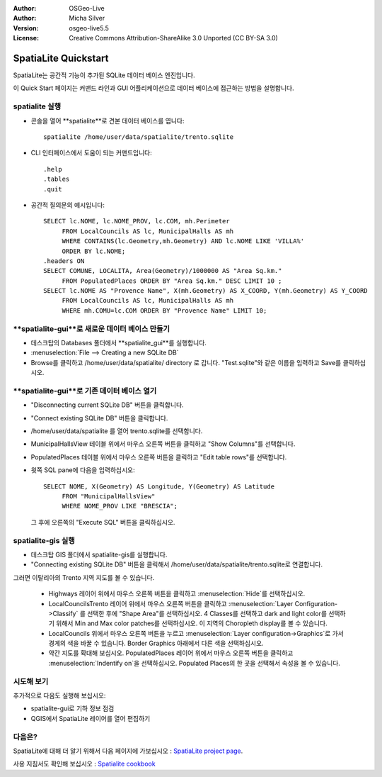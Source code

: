 :Author: OSGeo-Live
:Author: Micha Silver
:Version: osgeo-live5.5
:License: Creative Commons Attribution-ShareAlike 3.0 Unported  (CC BY-SA 3.0)

.. image:: ../../images/project_logos/logo-spatialite.png
  :scale: 50 %
  :alt: project logo
  :align: right

********************************************************************************
SpatiaLite Quickstart 
********************************************************************************

SpatiaLite는 공간적 기능이 추가된 SQLite 데이터 베이스 엔진입니다. 

이 Quick Start 페이지는 커맨드 라인과 GUI 어플리케이션으로 데이터 베이스에 접근하는 방법을 설명합니다.


spatialite 실행
================================================================================

* 콘솔을 열어 **spatialite**로 견본 데이터 베이스를 엽니다::

   spatialite /home/user/data/spatialite/trento.sqlite

* CLI 인터페이스에서 도움이 되는 커맨드입니다::

   .help
   .tables
   .quit   

* 공간적 질의문의 예시입니다::

   SELECT lc.NOME, lc.NOME_PROV, lc.COM, mh.Perimeter 
        FROM LocalCouncils AS lc, MunicipalHalls AS mh 
        WHERE CONTAINS(lc.Geometry,mh.Geometry) AND lc.NOME LIKE 'VILLA%' 
        ORDER BY lc.NOME;
   .headers ON
   SELECT COMUNE, LOCALITA, Area(Geometry)/1000000 AS "Area Sq.km." 
        FROM PopulatedPlaces ORDER BY "Area Sq.km." DESC LIMIT 10 ; 
   SELECT lc.NOME AS "Provence Name", X(mh.Geometry) AS X_COORD, Y(mh.Geometry) AS Y_COORD 
        FROM LocalCouncils AS lc, MunicipalHalls AS mh 
        WHERE mh.COMU=lc.COM ORDER BY "Provence Name" LIMIT 10;
      

**spatialite-gui**로 새로운 데이터 베이스 만들기
================================================================================

* 데스크탑의 Databases 폴더에서 **spatialite_gui**를 실행합니다.
* :menuselection:`File --> Creating a new SQLite DB`
* Browse를 클릭하고 /home/user/data/spatialite/ directory 로 갑니다. "Test.sqlite"와 같은 이름을 입력하고 Save를 클릭하십시오.

**spatialite-gui**로 기존 데이터 베이스 열기
================================================================================

* "Disconnecting current SQLite DB" 버튼을 클릭합니다.
* "Connect existing SQLite DB" 버튼을 클릭합니다.
* /home/user/data/spatialite 를 열어 trento.sqlite를 선택합니다.
* MunicipalHallsView 테이블 위에서 마우스 오른쪽 버튼을 클릭하고 "Show Columns"를 선택합니다.
* PopulatedPlaces 테이블 위에서 마우스 오른쪽 버튼을 클릭하고 "Edit table rows"를 선택합니다.
* 윗쪽 SQL pane에 다음을 입력하십시오::

   SELECT NOME, X(Geometry) AS Longitude, Y(Geometry) AS Latitude
        FROM "MunicipalHallsView"
        WHERE NOME_PROV LIKE "BRESCIA";

  그 후에 오른쪽의 "Execute SQL" 버튼을 클릭하십시오.


spatialite-gis 실행
================================================================================

* 데스크탑 GIS 폴더에서 spatialite-gis를 실행합니다.
* "Connecting existing SQLite DB" 버튼을 클릭해서 /home/user/data/spatialite/trento.sqlite로 연결합니다.

그러면 이탈리아의 Trento 지역 지도를 볼 수 있습니다.

   - Highways 레이어 위에서 마우스 오른쪽 버튼을 클릭하고 :menuselection:`Hide`를 선택하십시오.
   - LocalCouncilsTrento 레이어 위에서 마우스 오른쪽 버튼을 클릭하고 :menuselection:`Layer Configuration->Classify` 를 선택한 후에 "Shape Area"를 선택하십시오. 4 Classes를 선택하고 dark and light color를 선택하기 위해서 Min and Max color patches를 선택하십시오. 이 지역의 Choropleth display를 볼 수 있습니다.
   - LocalCouncils 위에서 마우스 오른쪽 버튼을 누르고 :menuselection:`Layer configuration->Graphics`로 가서 경계의 색을 바꿀 수 있습니다. Border Graphics 아래에서 다른 색을 선택하십시오.
   - 약간 지도를 확대해 보십시오. PopulatedPlaces 레이어 위에서 마우스 오른쪽 버튼을 클릭하고 :menuselection:`Indentify on`을 선택하십시오. Populated Places의 한 곳을 선택해서 속성을 볼 수 있습니다.


시도해 보기
================================================================================

추가적으로 다음도 실행해 보십시오:

* spatialite-gui로 기하 정보 점검
* QGIS에서 SpatiaLite 레이어를 열어 편집하기

다음은?
================================================================================

SpatiaLite에 대해 더 알기 위해서 다음 페이지에 가보십시오 : `SpatiaLite project page`_.

.. _`SpatiaLite project page`: https://www.gaia-gis.it/fossil/libspatialite/index

사용 지침서도 확인해 보십시오 : `Spatialite cookbook`_

.. _`Spatialite cookbook`: http://www.gaia-gis.it/gaia-sins/spatialite-cookbook/index.html
